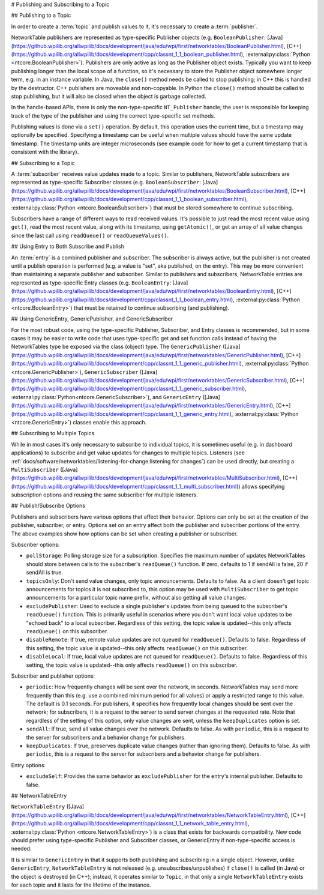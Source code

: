 # Publishing and Subscribing to a Topic

## Publishing to a Topic

In order to create a :term:`topic` and publish values to it, it's necessary to create a :term:`publisher`.

NetworkTable publishers are represented as type-specific Publisher objects (e.g. ``BooleanPublisher``: [Java](https://github.wpilib.org/allwpilib/docs/development/java/edu/wpi/first/networktables/BooleanPublisher.html), [C++](https://github.wpilib.org/allwpilib/docs/development/cpp/classnt_1_1_boolean_publisher.html), :external:py:class:`Python <ntcore.BooleanPublisher>`). Publishers are only active as long as the Publisher object exists. Typically you want to keep publishing longer than the local scope of a function, so it's necessary to store the Publisher object somewhere longer term, e.g. in an instance variable. In Java, the ``close()`` method needs be called to stop publishing; in C++ this is handled by the destructor. C++ publishers are moveable and non-copyable. In Python the ``close()`` method should be called to stop publishing, but it will also be closed when the object is garbage collected.

In the handle-based APIs, there is only the non-type-specific ``NT_Publisher`` handle; the user is responsible for keeping track of the type of the publisher and using the correct type-specific set methods.

Publishing values is done via a ``set()`` operation. By default, this operation uses the current time, but a timestamp may optionally be specified. Specifying a timestamp can be useful when multiple values should have the same update timestamp. The timestamp units are integer microseconds (see example code for how to get a current timestamp that is consistent with the library).

.. tab-set::

    .. tab-item:: Java
       :sync: Java

        ```java
        public class Example {
          // the publisher is an instance variable so its lifetime matches that of the class
          final DoublePublisher dblPub;
          public Example(DoubleTopic dblTopic) {
            // start publishing; the return value must be retained (in this case, via
            // an instance variable)
            dblPub = dblTopic.publish();
            // publish options may be specified using PubSubOption
            dblPub = dblTopic.publish(PubSubOption.keepDuplicates(true));
            // publishEx provides additional options such as setting initial
            // properties and using a custom type string. Using a custom type string for
            // types other than raw and string is not recommended. The properties string
            // must be a JSON map.
            dblPub = dblTopic.publishEx("double", "{\"myprop\": 5}");
          }
          public void periodic() {
            // publish a default value
            dblPub.setDefault(0.0);
            // publish a value with current timestamp
            dblPub.set(1.0);
            dblPub.set(2.0, 0);  // 0 = use current time
            // publish a value with a specific timestamp; NetworkTablesJNI.now() can
            // be used to get the current time. On the roboRIO, this is the same as
            // the FPGA timestamp (e.g. RobotController.getFPGATime())
            long time = NetworkTablesJNI.now();
            dblPub.set(3.0, time);
            // publishers also implement the appropriate Consumer functional interface;
            // this example assumes void myFunc(DoubleConsumer func) exists
            myFunc(dblPub);
          }
          // often not required in robot code, unless this class doesn't exist for
          // the lifetime of the entire robot program, in which case close() needs to be
          // called to stop publishing
          public void close() {
            // stop publishing
            dblPub.close();
          }
        }
        ```

    .. tab-item:: C++
     :sync: C++

        ```c++
        class Example {
          // the publisher is an instance variable so its lifetime matches that of the class
          // publishing is automatically stopped when dblPub is destroyed by the class destructor
          nt::DoublePublisher dblPub;
         public:
          explicit Example(nt::DoubleTopic dblTopic) {
            // start publishing; the return value must be retained (in this case, via
            // an instance variable)
            dblPub = dblTopic.Publish();
            // publish options may be specified using PubSubOptions
            dblPub = dblTopic.Publish({.keepDuplicates = true});
            // PublishEx provides additional options such as setting initial
            // properties and using a custom type string. Using a custom type string for
            // types other than raw and string is not recommended. The properties must
            // be a JSON map.
            dblPub = dblTopic.PublishEx("double", {{"myprop", 5}});
          }
          void Periodic() {
            // publish a default value
            dblPub.SetDefault(0.0);
            // publish a value with current timestamp
            dblPub.Set(1.0);
            dblPub.Set(2.0, 0);  // 0 = use current time
            // publish a value with a specific timestamp; nt::Now() can
            // be used to get the current time.
            int64_t time = nt::Now();
            dblPub.Set(3.0, time);
          }
        };
        ```

    .. tab-item:: C++ (Handle-based)
     :sync: C++ (Handle-based)

        ```c++
        class Example {
          // the publisher is an instance variable, but since it's a handle, it's
          // not automatically released, so we need a destructor
          NT_Publisher dblPub;
         public:
          explicit Example(NT_Topic dblTopic) {
            // start publishing. It's recommended that the type string be standard
            // for all types except string and raw.
            dblPub = nt::Publish(dblTopic, NT_DOUBLE, "double");
            // publish options may be specified using PubSubOptions
            dblPub = nt::Publish(dblTopic, NT_DOUBLE, "double",
                {.keepDuplicates = true});
            // PublishEx allows setting initial properties. The
            // properties must be a JSON map.
            dblPub = nt::PublishEx(dblTopic, NT_DOUBLE, "double", {{"myprop", 5}});
          }
          void Periodic() {
            // publish a default value
            nt::SetDefaultDouble(dblPub, 0.0);
            // publish a value with current timestamp
            nt::SetDouble(dblPub, 1.0);
            nt::SetDouble(dblPub, 2.0, 0);  // 0 = use current time
            // publish a value with a specific timestamp; nt::Now() can
            // be used to get the current time.
            int64_t time = nt::Now();
            nt::SetDouble(dblPub, 3.0, time);
          }
          ~Example() {
            // stop publishing
            nt::Unpublish(dblPub);
          }
        };
        ```

    .. tab-item:: C
       :sync: C

        ```c
        // This code assumes that a NT_Topic dblTopic variable already exists
        // start publishing. It's recommended that the type string be standard
        // for all types except string and raw.
        NT_Publisher dblPub = NT_Publish(dblTopic, NT_DOUBLE, "double", NULL, 0);
        // publish options may be specified
        struct NT_PubSubOptions options;
        memset(&options, 0, sizeof(options));
        options.structSize = sizeof(options);
        options.keepDuplicates = 1;  // true
        NT_Publisher dblPub = NT_Publish(dblTopic, NT_DOUBLE, "double", &options);
        // PublishEx allows setting initial properties. The properties string must
        // be a JSON map.
        NT_Publisher dblPub =
            NT_PublishEx(dblTopic, NT_DOUBLE, "double", "{\"myprop\", 5}", NULL, 0);
        // publish a default value
        NT_SetDefaultDouble(dblPub, 0.0);
        // publish a value with current timestamp
        NT_SetDouble(dblPub, 1.0);
        NT_SetDouble(dblPub, 2.0, 0);  // 0 = use current time
        // publish a value with a specific timestamp; NT_Now() can
        // be used to get the current time.
        int64_t time = NT_Now();
        NT_SetDouble(dblPub, 3.0, time);
        // stop publishing
        NT_Unpublish(dblPub);
        ```

    .. tab-item:: Python
     :sync: Python


        ```python
        class Example:
            def __init__(self, dblTopic: ntcore.DoubleTopic):
                # start publishing; the return value must be retained (in this case, via
                # an instance variable)
                self.dblPub = dblTopic.publish()
                # publish options may be specified using PubSubOption
                self.dblPub = dblTopic.publish(ntcore.PubSubOptions(keepDuplicates=True))
                # publishEx provides additional options such as setting initial
                # properties and using a custom type string. Using a custom type string for
                # types other than raw and string is not recommended. The properties string
                # must be a JSON map.
                self.dblPub = dblTopic.publishEx("double", '{"myprop": 5}')
            def periodic(self):
                # publish a default value
                self.dblPub.setDefault(0.0)
                # publish a value with current timestamp
                self.dblPub.set(1.0)
                self.dblPub.set(2.0, 0)  # 0 = use current time
                # publish a value with a specific timestamp with microsecond resolution.
                # On the roboRIO, this is the same as the FPGA timestamp (e.g.
                # RobotController.getFPGATime())
                self.dblPub.set(3.0, ntcore._now())
            # often not required in robot code, unless this class doesn't exist for
            # the lifetime of the entire robot program, in which case close() needs to be
            # called to stop publishing
            def close(self):
                # stop publishing
                self.dblPub.close()
        ```

## Subscribing to a Topic

A :term:`subscriber` receives value updates made to a topic. Similar to publishers, NetworkTable subscribers are represented as type-specific Subscriber classes (e.g. ``BooleanSubscriber``: [Java](https://github.wpilib.org/allwpilib/docs/development/java/edu/wpi/first/networktables/BooleanSubscriber.html), [C++](https://github.wpilib.org/allwpilib/docs/development/cpp/classnt_1_1_boolean_subscriber.html), :external:py:class:`Python <ntcore.BooleanSubscriber>`) that must be stored somewhere to continue subscribing.

Subscribers have a range of different ways to read received values. It's possible to just read the most recent value using ``get()``, read the most recent value, along with its timestamp, using ``getAtomic()``, or get an array of all value changes since the last call using ``readQueue()`` or ``readQueueValues()``.

.. tab-set::

    .. tab-item:: Java
     :sync: Java

        ```java
        public class Example {
          // the subscriber is an instance variable so its lifetime matches that of the class
          final DoubleSubscriber dblSub;
          public Example(DoubleTopic dblTopic) {
            // start subscribing; the return value must be retained.
            // the parameter is the default value if no value is available when get() is called
            dblSub = dblTopic.subscribe(0.0);
            // subscribe options may be specified using PubSubOption
            dblSub =
                dblTopic.subscribe(0.0, PubSubOption.keepDuplicates(true), PubSubOption.pollStorage(10));
            // subscribeEx provides the options of using a custom type string.
            // Using a custom type string for types other than raw and string is not recommended.
            dblSub = dblTopic.subscribeEx("double", 0.0);
          }
          public void periodic() {
            // simple get of most recent value; if no value has been published,
            // returns the default value passed to the subscribe() function
            double val = dblSub.get();
            // get the most recent value; if no value has been published, returns
            // the passed-in default value
            double val = dblSub.get(-1.0);
            // subscribers also implement the appropriate Supplier interface, e.g. DoubleSupplier
            double val = dblSub.getAsDouble();
            // get the most recent value, along with its timestamp
            TimestampedDouble tsVal = dblSub.getAtomic();
            // read all value changes since the last call to readQueue/readQueueValues
            // readQueue() returns timestamps; readQueueValues() does not.
            TimestampedDouble[] tsUpdates = dblSub.readQueue();
            double[] valUpdates = dblSub.readQueueValues();
          }
          // often not required in robot code, unless this class doesn't exist for
          // the lifetime of the entire robot program, in which case close() needs to be
          // called to stop subscribing
          public void close() {
            // stop subscribing
            dblSub.close();
          }
        }
        ```

    .. tab-item:: C++
     :sync: C++

        ```c++
        class Example {
          // the subscriber is an instance variable so its lifetime matches that of the class
          // subscribing is automatically stopped when dblSub is destroyed by the class destructor
          nt::DoubleSubscriber dblSub;
         public:
          explicit Example(nt::DoubleTopic dblTopic) {
            // start subscribing; the return value must be retained.
            // the parameter is the default value if no value is available when get() is called
            dblSub = dblTopic.Subscribe(0.0);
            // subscribe options may be specified using PubSubOptions
            dblSub =
                dblTopic.subscribe(0.0,
                {.pollStorage = 10, .keepDuplicates = true});
            // SubscribeEx provides the options of using a custom type string.
            // Using a custom type string for types other than raw and string is not recommended.
            dblSub = dblTopic.SubscribeEx("double", 0.0);
          }
          void Periodic() {
            // simple get of most recent value; if no value has been published,
            // returns the default value passed to the Subscribe() function
            double val = dblSub.Get();
            // get the most recent value; if no value has been published, returns
            // the passed-in default value
            double val = dblSub.Get(-1.0);
            // get the most recent value, along with its timestamp
            nt::TimestampedDouble tsVal = dblSub.GetAtomic();
            // read all value changes since the last call to ReadQueue/ReadQueueValues
            // ReadQueue() returns timestamps; ReadQueueValues() does not.
            std::vector<nt::TimestampedDouble> tsUpdates = dblSub.ReadQueue();
            std::vector<double> valUpdates = dblSub.ReadQueueValues();
          }
        };
        ```

    .. tab-item:: C++ (Handle-based)
     :sync: C++ (Handle-based)

        ```c++
        class Example {
          // the subscriber is an instance variable, but since it's a handle, it's
          // not automatically released, so we need a destructor
          NT_Subscriber dblSub;
         public:
          explicit Example(NT_Topic dblTopic) {
            // start subscribing
            // Using a custom type string for types other than raw and string is not recommended.
            dblSub = nt::Subscribe(dblTopic, NT_DOUBLE, "double");
            // subscribe options may be specified using PubSubOptions
            dblSub =
                nt::Subscribe(dblTopic, NT_DOUBLE, "double",
                {.pollStorage = 10, .keepDuplicates = true});
          }
          void Periodic() {
            // get the most recent value; if no value has been published, returns
            // the passed-in default value
            double val = nt::GetDouble(dblSub, 0.0);
            // get the most recent value, along with its timestamp
            nt::TimestampedDouble tsVal = nt::GetAtomic(dblSub, 0.0);
            // read all value changes since the last call to ReadQueue/ReadQueueValues
            // ReadQueue() returns timestamps; ReadQueueValues() does not.
            std::vector<nt::TimestampedDouble> tsUpdates = nt::ReadQueueDouble(dblSub);
            std::vector<double> valUpdates = nt::ReadQueueValuesDouble(dblSub);
          }
          ~Example() {
            // stop subscribing
            nt::Unsubscribe(dblSub);
          }
        ```

    .. tab-item:: C
       :sync: C

        ```c
        // This code assumes that a NT_Topic dblTopic variable already exists
        // start subscribing
        // Using a custom type string for types other than raw and string is not recommended.
        NT_Subscriber dblSub = NT_Subscribe(dblTopic, NT_DOUBLE, "double", NULL, 0);
        // subscribe options may be specified using NT_PubSubOptions
        struct NT_PubSubOptions options;
        memset(&options, 0, sizeof(options));
        options.structSize = sizeof(options);
        options.keepDuplicates = 1;  // true
        options.pollStorage = 10;
        NT_Subscriber dblSub = NT_Subscribe(dblTopic, NT_DOUBLE, "double", &options);
        // get the most recent value; if no value has been published, returns
        // the passed-in default value
        double val = NT_GetDouble(dblSub, 0.0);
        // get the most recent value, along with its timestamp
        struct NT_TimestampedDouble tsVal;
        NT_GetAtomic(dblSub, 0.0, &tsVal);
        NT_DisposeTimestamped(&tsVal);
        // read all value changes since the last call to ReadQueue/ReadQueueValues
        // ReadQueue() returns timestamps; ReadQueueValues() does not.
        size_t tsUpdatesLen;
        struct NT_TimestampedDouble* tsUpdates = NT_ReadQueueDouble(dblSub, &tsUpdatesLen);
        NT_FreeQueueDouble(tsUpdates, tsUpdatesLen);
        size_t valUpdatesLen;
        double* valUpdates = NT_ReadQueueValuesDouble(dblSub, &valUpdatesLen);
        NT_FreeDoubleArray(valUpdates, valUpdatesLen);
        // stop subscribing
        NT_Unsubscribe(dblSub);
        ```

    .. tab-item:: Python
     :sync: Python

        ```python
        class Example:
            def __init__(self, dblTopic: ntcore.DoubleTopic):
                # start subscribing; the return value must be retained.
                # the parameter is the default value if no value is available when get() is called
                self.dblSub = dblTopic.subscribe(0.0)
                # subscribe options may be specified using PubSubOption
                self.dblSub = dblTopic.subscribe(
                    0.0, ntcore.PubSubOptions(keepDuplicates=True, pollStorage=10)
                )
                # subscribeEx provides the options of using a custom type string.
                # Using a custom type string for types other than raw and string is not recommended.
                dblSub = dblTopic.subscribeEx("double", 0.0)
            def periodic(self):
                # simple get of most recent value; if no value has been published,
                # returns the default value passed to the subscribe() function
                val = self.dblSub.get()
                # get the most recent value; if no value has been published, returns
                # the passed-in default value
                val = self.dblSub.get(-1.0)
                # get the most recent value, along with its timestamp
                tsVal = self.dblSub.getAtomic()
                # read all value changes since the last call to readQueue
                # readQueue() returns timestamps
                tsUpdates = self.dblSub.readQueue()
                # often not required in robot code, unless this class doesn't exist for
            # the lifetime of the entire robot program, in which case close() needs to be
            # called to stop subscribing
            def close(self):
                # stop subscribing
                self.dblSub.close()
        ```

## Using Entry to Both Subscribe and Publish

An :term:`entry` is a combined publisher and subscriber. The subscriber is always active, but the publisher is not created until a publish operation is performed (e.g. a value is "set", aka published, on the entry). This may be more convenient than maintaining a separate publisher and subscriber. Similar to publishers and subscribers, NetworkTable entries are represented as type-specific Entry classes (e.g. ``BooleanEntry``: [Java](https://github.wpilib.org/allwpilib/docs/development/java/edu/wpi/first/networktables/BooleanEntry.html), [C++](https://github.wpilib.org/allwpilib/docs/development/cpp/classnt_1_1_boolean_entry.html), :external:py:class:`Python <ntcore.BooleanEntry>`) that must be retained to continue subscribing (and publishing).

.. tab-set::

    .. tab-item:: Java
       :sync: Java

        ```java
        public class Example {
          // the entry is an instance variable so its lifetime matches that of the class
          final DoubleEntry dblEntry;
          public Example(DoubleTopic dblTopic) {
            // start subscribing; the return value must be retained.
            // the parameter is the default value if no value is available when get() is called
            dblEntry = dblTopic.getEntry(0.0);
            // publish and subscribe options may be specified using PubSubOption
            dblEntry =
                dblTopic.getEntry(0.0, PubSubOption.keepDuplicates(true), PubSubOption.pollStorage(10));
            // getEntryEx provides the options of using a custom type string.
            // Using a custom type string for types other than raw and string is not recommended.
            dblEntry = dblTopic.getEntryEx("double", 0.0);
          }
          public void periodic() {
            // entries support all the same methods as subscribers:
            double val = dblEntry.get();
            double val = dblEntry.get(-1.0);
            double val = dblEntry.getAsDouble();
            TimestampedDouble tsVal = dblEntry.getAtomic();
            TimestampedDouble[] tsUpdates = dblEntry.readQueue();
            double[] valUpdates = dblEntry.readQueueValues();
            // entries also support all the same methods as publishers; the first time
            // one of these is called, an internal publisher is automatically created
            dblEntry.setDefault(0.0);
            dblEntry.set(1.0);
            dblEntry.set(2.0, 0);  // 0 = use current time
            long time = NetworkTablesJNI.now();
            dblEntry.set(3.0, time);
            myFunc(dblEntry);
          }
          public void unpublish() {
            // you can stop publishing while keeping the subscriber alive
            dblEntry.unpublish();
          }
          // often not required in robot code, unless this class doesn't exist for
          // the lifetime of the entire robot program, in which case close() needs to be
          // called to stop subscribing
          public void close() {
            // stop subscribing/publishing
            dblEntry.close();
          }
        }
        ```

    .. tab-item:: C++
     :sync: C++

        ```c++
        class Example {
          // the entry is an instance variable so its lifetime matches that of the class
          // subscribing/publishing is automatically stopped when dblEntry is destroyed by
          // the class destructor
          nt::DoubleEntry dblEntry;
         public:
          explicit Example(nt::DoubleTopic dblTopic) {
            // start subscribing; the return value must be retained.
            // the parameter is the default value if no value is available when get() is called
            dblEntry = dblTopic.GetEntry(0.0);
            // publish and subscribe options may be specified using PubSubOptions
            dblEntry =
                dblTopic.GetEntry(0.0,
                {.pollStorage = 10, .keepDuplicates = true});
            // GetEntryEx provides the options of using a custom type string.
            // Using a custom type string for types other than raw and string is not recommended.
            dblEntry = dblTopic.GetEntryEx("double", 0.0);
          }
          void Periodic() {
            // entries support all the same methods as subscribers:
            double val = dblEntry.Get();
            double val = dblEntry.Get(-1.0);
            nt::TimestampedDouble tsVal = dblEntry.GetAtomic();
            std::vector<nt::TimestampedDouble> tsUpdates = dblEntry.ReadQueue();
            std::vector<double> valUpdates = dblEntry.ReadQueueValues();
            // entries also support all the same methods as publishers; the first time
            // one of these is called, an internal publisher is automatically created
            dblEntry.SetDefault(0.0);
            dblEntry.Set(1.0);
            dblEntry.Set(2.0, 0);  // 0 = use current time
            int64_t time = nt::Now();
            dblEntry.Set(3.0, time);
          }
          void Unpublish() {
            // you can stop publishing while keeping the subscriber alive
            dblEntry.Unpublish();
          }
        };
        ```

    .. tab-item:: C++ (Handle-based)
     :sync: C++ (Handle-based)

        ```c++
        class Example {
          // the entry is an instance variable, but since it's a handle, it's
          // not automatically released, so we need a destructor
          NT_Entry dblEntry;
         public:
          explicit Example(NT_Topic dblTopic) {
            // start subscribing
            // Using a custom type string for types other than raw and string is not recommended.
            dblEntry = nt::GetEntry(dblTopic, NT_DOUBLE, "double");
            // publish and subscribe options may be specified using PubSubOptions
            dblEntry =
                nt::GetEntry(dblTopic, NT_DOUBLE, "double",
                {.pollStorage = 10, .keepDuplicates = true});
          }
          void Periodic() {
            // entries support all the same methods as subscribers:
            double val = nt::GetDouble(dblEntry, 0.0);
            nt::TimestampedDouble tsVal = nt::GetAtomic(dblEntry, 0.0);
            std::vector<nt::TimestampedDouble> tsUpdates = nt::ReadQueueDouble(dblEntry);
            std::vector<double> valUpdates = nt::ReadQueueValuesDouble(dblEntry);
            // entries also support all the same methods as publishers; the first time
            // one of these is called, an internal publisher is automatically created
            nt::SetDefaultDouble(dblPub, 0.0);
            nt::SetDouble(dblPub, 1.0);
            nt::SetDouble(dblPub, 2.0, 0);  // 0 = use current time
            int64_t time = nt::Now();
            nt::SetDouble(dblPub, 3.0, time);
          }
          void Unpublish() {
            // you can stop publishing while keeping the subscriber alive
            nt::Unpublish(dblEntry);
          }
          ~Example() {
            // stop publishing and subscribing
            nt::ReleaseEntry(dblEntry);
          }
        ```

    .. tab-item:: C
       :sync: C

        ```c
        // This code assumes that a NT_Topic dblTopic variable already exists
        // start subscribing
        // Using a custom type string for types other than raw and string is not recommended.
        NT_Entry dblEntry = NT_GetEntryEx(dblTopic, NT_DOUBLE, "double", NULL, 0);
        // publish and subscribe options may be specified using NT_PubSubOptions
        struct NT_PubSubOptions options;
        memset(&options, 0, sizeof(options));
        options.structSize = sizeof(options);
        options.keepDuplicates = 1;  // true
        options.pollStorage = 10;
        NT_Entry dblEntry = NT_GetEntryEx(dblTopic, NT_DOUBLE, "double", &options);
        // entries support all the same methods as subscribers:
        double val = NT_GetDouble(dblEntry, 0.0);
        struct NT_TimestampedDouble tsVal;
        NT_GetAtomic(dblEntry, 0.0, &tsVal);
        NT_DisposeTimestamped(&tsVal);
        size_t tsUpdatesLen;
        struct NT_TimestampedDouble* tsUpdates = NT_ReadQueueDouble(dblEntry, &tsUpdatesLen);
        NT_FreeQueueDouble(tsUpdates, tsUpdatesLen);
        size_t valUpdatesLen;
        double* valUpdates = NT_ReadQueueValuesDouble(dblEntry, &valUpdatesLen);
        NT_FreeDoubleArray(valUpdates, valUpdatesLen);
        // entries also support all the same methods as publishers; the first time
        // one of these is called, an internal publisher is automatically created
        NT_SetDefaultDouble(dblPub, 0.0);
        NT_SetDouble(dblPub, 1.0);
        NT_SetDouble(dblPub, 2.0, 0);  // 0 = use current time
        int64_t time = NT_Now();
        NT_SetDouble(dblPub, 3.0, time);
        // you can stop publishing while keeping the subscriber alive
        // it's not necessary to call this before NT_ReleaseEntry()
        NT_Unpublish(dblEntry);
        // stop subscribing
        NT_ReleaseEntry(dblEntry);
        ```

    .. tab-item:: Python
     :sync: Python


        ```python
        class Example:
            def __init__(self, dblTopic: ntcore.DoubleTopic):
                # start subscribing; the return value must be retained.
                # the parameter is the default value if no value is available when get() is called
                self.dblEntry = dblTopic.getEntry(0.0)
                # publish and subscribe options may be specified using PubSubOption
                self.dblEntry = dblTopic.getEntry(
                    0.0, ntcore.PubSubOptions(keepDuplicates=True, pollStorage=10)
                )
                # getEntryEx provides the options of using a custom type string.
                # Using a custom type string for types other than raw and string is not recommended.
                self.dblEntry = dblTopic.getEntryEx("double", 0.0)
            def periodic(self):
                # entries support all the same methods as subscribers:
                val = self.dblEntry.get()
                val = self.dblEntry.get(-1.0)
                val = self.dblEntry.getAsDouble()
                tsVal = self.dblEntry.getAtomic()
                tsUpdates = self.dblEntry.readQueue()
                # entries also support all the same methods as publishers; the first time
                # one of these is called, an internal publisher is automatically created
                self.dblEntry.setDefault(0.0)
                self.dblEntry.set(1.0)
                self.dblEntry.set(2.0, 0)  # 0 = use current time
                time = ntcore._now()
                self.dblEntry.set(3.0, time)
            def unpublish(self):
                # you can stop publishing while keeping the subscriber alive
                self.dblEntry.unpublish()
            # often not required in robot code, unless this class doesn't exist for
            # the lifetime of the entire robot program, in which case close() needs to be
            # called to stop subscribing
            def close(self):
                # stop subscribing/publishing
                self.dblEntry.close()
        ```

## Using GenericEntry, GenericPublisher, and GenericSubscriber

For the most robust code, using the type-specific Publisher, Subscriber, and Entry classes is recommended, but in some cases it may be easier to write code that uses type-specific get and set function calls instead of having the NetworkTables type be exposed via the class (object) type. The ``GenericPublisher`` ([Java](https://github.wpilib.org/allwpilib/docs/development/java/edu/wpi/first/networktables/GenericPublisher.html), [C++](https://github.wpilib.org/allwpilib/docs/development/cpp/classnt_1_1_generic_publisher.html), :external:py:class:`Python <ntcore.GenericPublisher>`), ``GenericSubscriber`` ([Java](https://github.wpilib.org/allwpilib/docs/development/java/edu/wpi/first/networktables/GenericSubscriber.html), [C++](https://github.wpilib.org/allwpilib/docs/development/cpp/classnt_1_1_generic_subscriber.html), :external:py:class:`Python<ntcore.GenericSubscriber>`), and ``GenericEntry`` ([Java](https://github.wpilib.org/allwpilib/docs/development/java/edu/wpi/first/networktables/GenericEntry.html), [C++](https://github.wpilib.org/allwpilib/docs/development/cpp/classnt_1_1_generic_entry.html), :external:py:class:`Python <ntcore.GenericEntry>`) classes enable this approach.

.. tab-set::

    .. tab-item:: Java
     :sync: Java

        ```java
        public class Example {
          // the entry is an instance variable so its lifetime matches that of the class
          final GenericPublisher pub;
          final GenericSubscriber sub;
          final GenericEntry entry;
          public Example(Topic topic) {
            // start subscribing; the return value must be retained.
            // when publishing, a type string must be provided
            pub = topic.genericPublish("double");
            // subscribing can optionally include a type string
            // unlike type-specific subscribers, no default value is provided
            sub = topic.genericSubscribe();
            sub = topic.genericSubscribe("double");
            // when getting an entry, the type string is also optional; if not provided
            // the publisher data type will be determined by the first publisher-creating call
            entry = topic.getGenericEntry();
            entry = topic.getGenericEntry("double");
            // publish and subscribe options may be specified using PubSubOption
            pub = topic.genericPublish("double",
                PubSubOption.keepDuplicates(true), PubSubOption.pollStorage(10));
            sub =
                topic.genericSubscribe(PubSubOption.keepDuplicates(true), PubSubOption.pollStorage(10));
            entry =
                topic.getGenericEntry(PubSubOption.keepDuplicates(true), PubSubOption.pollStorage(10));
            // genericPublishEx provides the option of setting initial properties.
            pub = topic.genericPublishEx("double", "{\"retained\": true}",
                PubSubOption.keepDuplicates(true), PubSubOption.pollStorage(10));
          }
          public void periodic() {
            // generic subscribers and entries have typed get operations; a default must be provided
            double val = sub.getDouble(-1.0);
            double val = entry.getDouble(-1.0);
            // they also support an untyped get (also meets Supplier<NetworkTableValue> interface)
            NetworkTableValue val = sub.get();
            NetworkTableValue val = entry.get();
            // they also support readQueue
            NetworkTableValue[] updates = sub.readQueue();
            NetworkTableValue[] updates = entry.readQueue();
            // publishers and entries have typed set operations; these return false if the
            // topic already exists with a mismatched type
            boolean success = pub.setDefaultDouble(1.0);
            boolean success = pub.setBoolean(true);
            // they also implement a generic set and Consumer<NetworkTableValue> interface
            boolean success = entry.set(NetworkTableValue.makeDouble(...));
            boolean success = entry.accept(NetworkTableValue.makeDouble(...));
          }
          public void unpublish() {
            // you can stop publishing an entry while keeping the subscriber alive
            entry.unpublish();
          }
          // often not required in robot code, unless this class doesn't exist for
          // the lifetime of the entire robot program, in which case close() needs to be
          // called to stop subscribing/publishing
          public void close() {
            pub.close();
            sub.close();
            entry.close();
          }
        }
        ```

    .. tab-item:: C++
     :sync: C++

        ```c++
        class Example {
          // the entry is an instance variable so its lifetime matches that of the class
          // subscribing/publishing is automatically stopped when dblEntry is destroyed by
          // the class destructor
          nt::GenericPublisher pub;
          nt::GenericSubscriber sub;
          nt::GenericEntry entry;
         public:
          Example(nt::Topic topic) {
            // start subscribing; the return value must be retained.
            // when publishing, a type string must be provided
            pub = topic.GenericPublish("double");
            // subscribing can optionally include a type string
            // unlike type-specific subscribers, no default value is provided
            sub = topic.GenericSubscribe();
            sub = topic.GenericSubscribe("double");
            // when getting an entry, the type string is also optional; if not provided
            // the publisher data type will be determined by the first publisher-creating call
            entry = topic.GetEntry();
            entry = topic.GetEntry("double");
            // publish and subscribe options may be specified using PubSubOptions
            pub = topic.GenericPublish("double",
                {.pollStorage = 10, .keepDuplicates = true});
            sub = topic.GenericSubscribe(
                {.pollStorage = 10, .keepDuplicates = true});
            entry = topic.GetGenericEntry(
                {.pollStorage = 10, .keepDuplicates = true});
            // genericPublishEx provides the option of setting initial properties.
            pub = topic.genericPublishEx("double", {{"myprop", 5}},
                {.pollStorage = 10, .keepDuplicates = true});
          }
          void Periodic() {
            // generic subscribers and entries have typed get operations; a default must be provided
            double val = sub.GetDouble(-1.0);
            double val = entry.GetDouble(-1.0);
            // they also support an untyped get
            nt::NetworkTableValue val = sub.Get();
            nt::NetworkTableValue val = entry.Get();
            // they also support readQueue
            std::vector<nt::NetworkTableValue> updates = sub.ReadQueue();
            std::vector<nt::NetworkTableValue> updates = entry.ReadQueue();
            // publishers and entries have typed set operations; these return false if the
            // topic already exists with a mismatched type
            bool success = pub.SetDefaultDouble(1.0);
            bool success = pub.SetBoolean(true);
            // they also implement a generic set and Consumer<NetworkTableValue> interface
            bool success = entry.Set(nt::NetworkTableValue::MakeDouble(...));
          }
          void Unpublish() {
            // you can stop publishing an entry while keeping the subscriber alive
            entry.Unpublish();
          }
        };
        ```

    .. tab-item:: Python
     :sync: Python


        ```python
        class Example:
            def __init__(self, topic: ntcore.Topic):
                # start subscribing; the return value must be retained.
                # when publishing, a type string must be provided
                self.pub = topic.genericPublish("double")
                # subscribing can optionally include a type string
                # unlike type-specific subscribers, no default value is provided
                self.sub = topic.genericSubscribe()
                self.sub = topic.genericSubscribe("double")
                # when getting an entry, the type string is also optional; if not provided
                # the publisher data type will be determined by the first publisher-creating call
                self.entry = topic.getGenericEntry()
                self.entry = topic.getGenericEntry("double")
                # publish and subscribe options may be specified using PubSubOption
                self.pub = topic.genericPublish(
                    "double", ntcore.PubSubOptions(keepDuplicates=True, pollStorage=10)
                )
                self.sub = topic.genericSubscribe(
                    ntcore.PubSubOptions(keepDuplicates=True, pollStorage=10)
                )
                self.entry = topic.getGenericEntry(
                    ntcore.PubSubOptions(keepDuplicates=True, pollStorage=10)
                )
                # genericPublishEx provides the option of setting initial properties.
                self.pub = topic.genericPublishEx(
                    "double",
                    '{"retained": true}',
                    ntcore.PubSubOptions(keepDuplicates=True, pollStorage=10),
                )
            def periodic(self):
                # generic subscribers and entries have typed get operations; a default must be provided
                val = self.sub.getDouble(-1.0)
                val = self.entry.getDouble(-1.0)
                # they also support an untyped get (also meets Supplier<NetworkTableValue> interface)
                val = self.sub.get()
                val = self.entry.get()
                # they also support readQueue
                updates = self.sub.readQueue()
                updates = self.entry.readQueue()
                # publishers and entries have typed set operations; these return false if the
                # topic already exists with a mismatched type
                success = self.pub.setDefaultDouble(1.0)
                success = self.pub.setBoolean(True)
                # they also implement a generic set
                success = self.entry.set(ntcore.Value.makeDouble(...))
            def unpublish(self):
                # you can stop publishing an entry while keeping the subscriber alive
                self.entry.unpublish()
            # often not required in robot code, unless this class doesn't exist for
            # the lifetime of the entire robot program, in which case close() needs to be
            # called to stop subscribing/publishing
            def close(self):
                self.pub.close()
                self.sub.close()
                self.entry.close()
        ```

## Subscribing to Multiple Topics

While in most cases it's only necessary to subscribe to individual topics, it is sometimes useful (e.g. in dashboard applications) to subscribe and get value updates for changes to multiple topics. Listeners (see :ref:`docs/software/networktables/listening-for-change:listening for changes`) can be used directly, but creating a ``MultiSubscriber`` ([Java](https://github.wpilib.org/allwpilib/docs/development/java/edu/wpi/first/networktables/MultiSubscriber.html), [C++](https://github.wpilib.org/allwpilib/docs/development/cpp/classnt_1_1_multi_subscriber.html)) allows specifying subscription options and reusing the same subscriber for multiple listeners.

.. tab-set::

    .. tab-item:: Java
       :sync: Java

        ```java
        public class Example {
          // the subscriber is an instance variable so its lifetime matches that of the class
          final MultiSubscriber multiSub;
          final NetworkTableListenerPoller poller;
          public Example(NetworkTableInstance inst) {
            // start subscribing; the return value must be retained.
            // provide an array of topic name prefixes
            multiSub = new MultiSubscriber(inst, new String[] {"/table1/", "/table2/"});
            // subscribe options may be specified using PubSubOption
            multiSub = new MultiSubscriber(inst, new String[] {"/table1/", "/table2/"},
                PubSubOption.keepDuplicates(true));
            // to get value updates from a MultiSubscriber, it's necessary to create a listener
            // (see the listener documentation for more details)
            poller = new NetworkTableListenerPoller(inst);
            poller.addListener(multiSub, EnumSet.of(NetworkTableEvent.Kind.kValueAll));
          }
          public void periodic() {
            // read value events
            NetworkTableEvent[] events = poller.readQueue();
            for (NetworkTableEvent event : events) {
              NetworkTableValue value = event.valueData.value;
            }
          }
          // often not required in robot code, unless this class doesn't exist for
          // the lifetime of the entire robot program, in which case close() needs to be
          // called to stop subscribing
          public void close() {
            // close listener
            poller.close();
            // stop subscribing
            multiSub.close();
          }
        }
        ```

    .. tab-item:: C++
     :sync: C++

        ```c++
        class Example {
          // the subscriber is an instance variable so its lifetime matches that of the class
          // subscribing is automatically stopped when multiSub is destroyed by the class destructor
          nt::MultiSubscriber multiSub;
          nt::NetworkTableListenerPoller poller;
         public:
          explicit Example(nt::NetworkTableInstance inst) {
            // start subscribing; the return value must be retained.
            // provide an array of topic name prefixes
            multiSub = nt::MultiSubscriber{inst, {{"/table1/", "/table2/"}}};
            // subscribe options may be specified using PubSubOption
            multiSub = nt::MultiSubscriber{inst, {{"/table1/", "/table2/"}},
                {.keepDuplicates = true}};
            // to get value updates from a MultiSubscriber, it's necessary to create a listener
            // (see the listener documentation for more details)
            poller = nt::NetworkTableListenerPoller{inst};
            poller.AddListener(multiSub, nt::EventFlags::kValueAll);
          }
          void Periodic() {
            // read value events
            std::vector<nt::Event> events = poller.ReadQueue();
            for (auto&& event : events) {
              nt::NetworkTableValue value = event.GetValueEventData()->value;
            }
          }
        };
        ```

    .. tab-item:: C++ (Handle-based)
     :sync: C++ (Handle-based)

        ```c++
        class Example {
          // the subscriber is an instance variable, but since it's a handle, it's
          // not automatically released, so we need a destructor
          NT_MultiSubscriber multiSub;
          NT_ListenerPoller poller;
         public:
          explicit Example(NT_Inst inst) {
            // start subscribing; the return value must be retained.
            // provide an array of topic name prefixes
            multiSub = nt::SubscribeMultiple(inst, {{"/table1/", "/table2/"}});
            // subscribe options may be specified using PubSubOption
            multiSub = nt::SubscribeMultiple(inst, {{"/table1/", "/table2/"}},
                {.keepDuplicates = true});
            // to get value updates from a MultiSubscriber, it's necessary to create a listener
            // (see the listener documentation for more details)
            poller = nt::CreateListenerPoller(inst);
            nt::AddPolledListener(poller, multiSub, nt::EventFlags::kValueAll);
          }
          void Periodic() {
            // read value events
            std::vector<nt::Event> events = nt::ReadListenerQueue(poller);
            for (auto&& event : events) {
              nt::NetworkTableValue value = event.GetValueEventData()->value;
            }
          }
          ~Example() {
            // close listener
            nt::DestroyListenerPoller(poller);
            // stop subscribing
            nt::UnsubscribeMultiple(multiSub);
          }
        ```

    .. tab-item:: C
       :sync: C

        ```c
        // This code assumes that a NT_Inst inst variable already exists
        // start subscribing
        // provide an array of topic name prefixes
        struct NT_String prefixes[2];
        prefixes[0].str = "/table1/";
        prefixes[0].len = 8;
        prefixes[1].str = "/table2/";
        prefixes[1].len = 8;
        NT_MultiSubscriber multiSub = NT_SubscribeMultiple(inst, prefixes, 2, NULL, 0);
        // subscribe options may be specified using NT_PubSubOptions
        struct NT_PubSubOptions options;
        memset(&options, 0, sizeof(options));
        options.structSize = sizeof(options);
        options.keepDuplicates = 1;  // true
        NT_MultiSubscriber multiSub = NT_SubscribeMultiple(inst, prefixes, 2, &options);
        // to get value updates from a MultiSubscriber, it's necessary to create a listener
        // (see the listener documentation for more details)
        NT_ListenerPoller poller = NT_CreateListenerPoller(inst);
        NT_AddPolledListener(poller, multiSub, NT_EVENT_VALUE_ALL);
        // read value events
        size_t eventsLen;
        struct NT_Event* events = NT_ReadListenerQueue(poller, &eventsLen);
        for (size_t i = 0; i < eventsLen; i++) {
          NT_Value* value = &events[i].data.valueData.value;
        }
        NT_DisposeEventArray(events, eventsLen);
        // close listener
        NT_DestroyListenerPoller(poller);
        // stop subscribing
        NT_UnsubscribeMultiple(multiSub);
        ```

    .. tab-item:: Python
     :sync: Python


        ```python
        class Example:
            def __init__(self, inst: ntcore.NetworkTableInstance):
                # start subscribing; the return value must be retained.
                # provide an array of topic name prefixes
                self.multiSub = ntcore.MultiSubscriber(inst, ["/table1/", "/table2/"])
                # subscribe options may be specified using PubSubOption
                self.multiSub = ntcore.MultiSubscriber(
                    inst, ["/table1/", "/table2/"], ntcore.PubSubOptions(keepDuplicates=True)
                )
                # to get value updates from a MultiSubscriber, it's necessary to create a listener
                # (see the listener documentation for more details)
                self.poller = ntcore.NetworkTableListenerPoller(inst)
                self.poller.addListener(self.multiSub, ntcore.EventFlags.kValueAlls)
            def periodic(self):
                # read value events
                events = self.poller.readQueue()
                for event in events:
                    value: ntcore.Value = event.data.value
            # often not required in robot code, unless this class doesn't exist for
            # the lifetime of the entire robot program, in which case close() needs to be
            # called to stop subscribing
            def close(self):
                # close listener
                self.poller.close()
                # stop subscribing
                self.multiSub.close()
        ```

## Publish/Subscribe Options

Publishers and subscribers have various options that affect their behavior. Options can only be set at the creation of the publisher, subscriber, or entry. Options set on an entry affect both the publisher and subscriber portions of the entry. The above examples show how options can be set when creating a publisher or subscriber.

Subscriber options:

- ``pollStorage``: Polling storage size for a subscription. Specifies the maximum number of updates NetworkTables should store between calls to the subscriber's ``readQueue()`` function. If zero, defaults to 1 if sendAll is false, 20 if sendAll is true.

- ``topicsOnly``: Don't send value changes, only topic announcements. Defaults to false. As a client doesn't get topic announcements for topics it is not subscribed to, this option may be used with ``MultiSubscriber`` to get topic announcements for a particular topic name prefix, without also getting all value changes.

- ``excludePublisher``: Used to exclude a single publisher's updates from being queued to the subscriber's ``readQueue()`` function. This is primarily useful in scenarios where you don't want local value updates to be "echoed back" to a local subscriber. Regardless of this setting, the topic value is updated--this only affects ``readQueue()`` on this subscriber.

- ``disableRemote``: If true, remote value updates are not queued for ``readQueue()``. Defaults to false. Regardless of this setting, the topic value is updated--this only affects ``readQueue()`` on this subscriber.

- ``disableLocal``: If true, local value updates are not queued for ``readQueue()``. Defaults to false. Regardless of this setting, the topic value is updated--this only affects ``readQueue()`` on this subscriber.

Subscriber and publisher options:

- ``periodic``: How frequently changes will be sent over the network, in seconds. NetworkTables may send more frequently than this (e.g. use a combined minimum period for all values) or apply a restricted range to this value. The default is 0.1 seconds. For publishers, it specifies how frequently local changes should be sent over the network; for subscribers, it is a request to the server to send server changes at the requested rate. Note that regardless of the setting of this option, only value changes are sent, unless the ``keepDuplicates`` option is set.

- ``sendAll``: If true, send all value changes over the network. Defaults to false. As with ``periodic``, this is a request to the server for subscribers and a behavior change for publishers.

- ``keepDuplicates``: If true, preserves duplicate value changes (rather than ignoring them). Defaults to false. As with ``periodic``, this is a request to the server for subscribers and a behavior change for publishers.

Entry options:

- ``excludeSelf``: Provides the same behavior as ``excludePublisher`` for the entry's internal publisher. Defaults to false.

## NetworkTableEntry

``NetworkTableEntry`` ([Java](https://github.wpilib.org/allwpilib/docs/development/java/edu/wpi/first/networktables/NetworkTableEntry.html), [C++](https://github.wpilib.org/allwpilib/docs/development/cpp/classnt_1_1_network_table_entry.html), :external:py:class:`Python <ntcore.NetworkTableEntry>`) is a class that exists for backwards compatibility. New code should prefer using type-specific Publisher and Subscriber classes, or GenericEntry if non-type-specific access is needed.

It is similar to ``GenericEntry`` in that it supports both publishing and subscribing in a single object. However, unlike ``GenericEntry``, ``NetworkTableEntry`` is not released (e.g. unsubscribes/unpublishes) if ``close()`` is called (in Java) or the object is destroyed (in C++); instead, it operates similar to ``Topic``, in that only a single ``NetworkTableEntry`` exists for each topic and it lasts for the lifetime of the instance.
